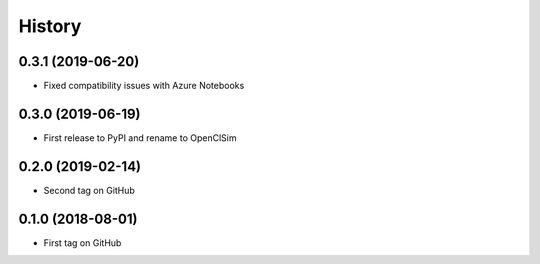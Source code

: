 =======
History
=======

0.3.1 (2019-06-20)
------------------

* Fixed compatibility issues with Azure Notebooks

0.3.0 (2019-06-19)
------------------

* First release to PyPI and rename to OpenClSim

0.2.0 (2019-02-14)
------------------

* Second tag on GitHub


0.1.0 (2018-08-01)
------------------

* First tag on GitHub
